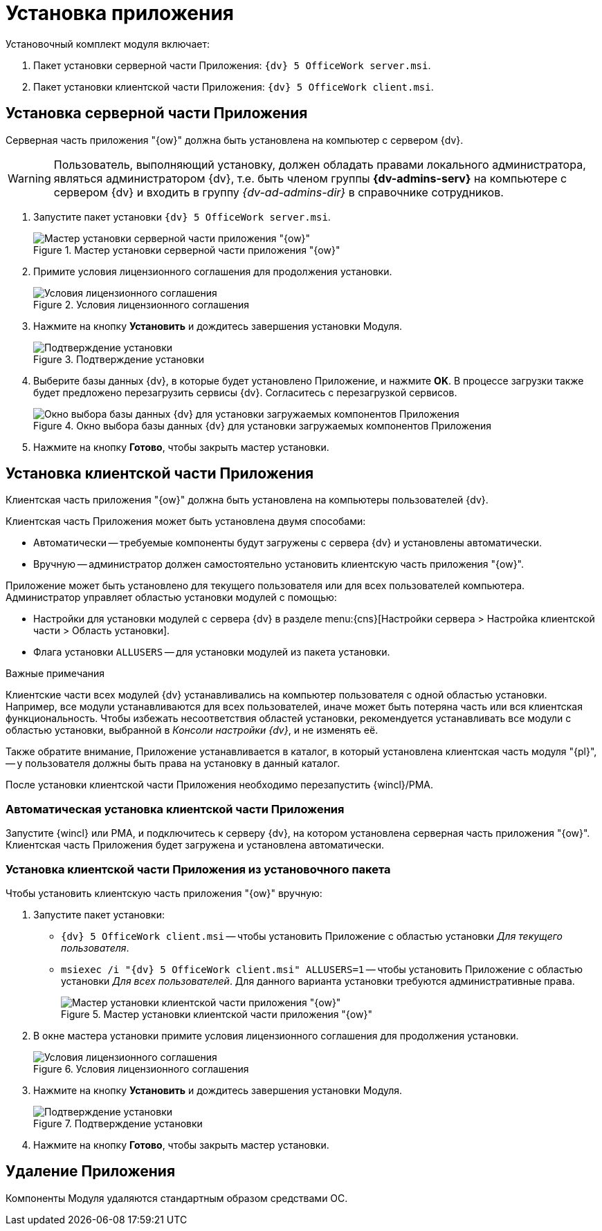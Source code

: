 = Установка приложения

.Установочный комплект модуля включает:
. Пакет установки серверной части Приложения: `{dv} 5 OfficeWork server.msi`.
. Пакет установки клиентской части Приложения: `{dv} 5 OfficeWork client.msi`.

[#server]
== Установка серверной части Приложения

Серверная часть приложения "{ow}" должна быть установлена на компьютер с сервером {dv}.

WARNING: Пользователь, выполняющий установку, должен обладать правами локального администратора, являться администратором {dv}, т.е. быть членом группы *{dv-admins-serv}* на компьютере с сервером {dv} и входить в группу _{dv-ad-admins-dir}_ в справочнике сотрудников.

. Запустите пакет установки `{dv} 5 OfficeWork server.msi`.
+
.Мастер установки серверной части приложения "{ow}"
image::install-server-hello.png[Мастер установки серверной части приложения "{ow}"]
+
. Примите условия лицензионного соглашения для продолжения установки.
+
.Условия лицензионного соглашения
image::install-server-license.png[Условия лицензионного соглашения]
+
. Нажмите на кнопку *Установить* и дождитесь завершения установки Модуля.
+
.Подтверждение установки
image::install-server-confirm.png[Подтверждение установки]
+
. Выберите базы данных {dv}, в которые будет установлено Приложение, и нажмите *OK*. В процессе загрузки также будет предложено перезагрузить сервисы {dv}. Согласитесь с перезагрузкой сервисов.
+
.Окно выбора базы данных {dv} для установки загружаемых компонентов Приложения
image::install-server-db.png[Окно выбора базы данных {dv} для установки загружаемых компонентов Приложения]
+
. Нажмите на кнопку *Готово*, чтобы закрыть мастер установки.

[#client]
== Установка клиентской части Приложения

Клиентская часть приложения "{ow}" должна быть установлена на компьютеры пользователей {dv}.

.Клиентская часть Приложения может быть установлена двумя способами:
* Автоматически -- требуемые компоненты будут загружены с сервера {dv} и установлены автоматически.
* Вручную -- администратор должен самостоятельно установить клиентскую часть приложения "{ow}".

Приложение может быть установлено для текущего пользователя или для всех пользователей компьютера. Администратор управляет областью установки модулей с помощью:

* Настройки для установки модулей с сервера {dv} в разделе menu:{cns}[Настройки сервера > Настройка клиентской части > Область установки].
* Флага установки `ALLUSERS` -- для установки модулей из пакета установки.

.Важные примечания
****
Клиентские части всех модулей {dv} устанавливались на компьютер пользователя с одной областью установки. Например, все модули устанавливаются для всех пользователей, иначе может быть потеряна часть или вся клиентская функциональность. Чтобы избежать несоответствия областей установки, рекомендуется устанавливать все модули с областью установки, выбранной в _Консоли настройки {dv}_, и не изменять её.

Также обратите внимание, Приложение устанавливается в каталог, в который установлена клиентская часть модуля "{pl}", -- у пользователя должны быть права на установку в данный каталог.

После установки клиентской части Приложения необходимо перезапустить {wincl}/РМА.
****

[#auto]
=== Автоматическая установка клиентской части Приложения

Запустите {wincl} или РМА, и подключитесь к серверу {dv}, на котором установлена серверная часть приложения "{ow}". Клиентская часть Приложения будет загружена и установлена автоматически.

[#manual]
=== Установка клиентской части Приложения из установочного пакета

.Чтобы установить клиентскую часть приложения "{ow}" вручную:
. Запустите пакет установки:
+
* `{dv} 5 OfficeWork client.msi` -- чтобы установить Приложение с областью установки _Для текущего пользователя_.
* `msiexec /i "{dv} 5 OfficeWork client.msi" ALLUSERS=1` -- чтобы установить Приложение с областью установки _Для всех пользователей_. Для данного варианта установки требуются административные права.
+
.Мастер установки клиентской части приложения "{ow}"
image::install-client-hello.png[Мастер установки клиентской части приложения "{ow}"]
+
. В окне мастера установки примите условия лицензионного соглашения для продолжения установки.
+
.Условия лицензионного соглашения
image::install-client-license.png[Условия лицензионного соглашения]
+
. Нажмите на кнопку *Установить* и дождитесь завершения установки Модуля.
+
.Подтверждение установки
image::install-client-confirm.png[Подтверждение установки]
+
. Нажмите на кнопку *Готово*, чтобы закрыть мастер установки.

[#uninstall]
== Удаление Приложения

Компоненты Модуля удаляются стандартным образом средствами ОС.

